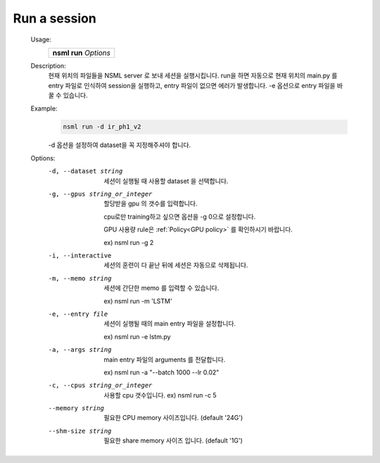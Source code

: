 .. _nsml run:

Run a session
--------------

    Usage:
      +---------------------------+
      |  **nsml run** *Options*   |
      +---------------------------+

    Description:
        현재 위치의 파일들을 NSML server 로 보내 세션을 실행시킵니다. run을 하면 자동으로 현재 위치의 main.py 를 entry 파일로 인식하여 session을 실행하고, entry 파일이 없으면 에러가 발생합니다. -e 옵션으로 entry 파일을 바꿀 수 있습니다.


    Example:
        .. code-block:: console

            nsml run -d ir_ph1_v2

        -d 옵션을 설정하여 dataset을 꼭 지정해주셔야 합니다.


    Options:
        -d, --dataset string                   세션이 실행될 때 사용할 dataset 을 선택합니다.

        -g, --gpus string_or_integer           할당받을 gpu 의 갯수를 입력합니다.

                                               cpu로만 training하고 싶으면 옵션을 -g 0으로 설정합니다.

                                               GPU 사용량 rule은 :ref:`Policy<GPU policy>` 를 확인하시기 바랍니다.

                                               ex) nsml run -g 2

        -i, --interactive                      세션의 훈련이 다 끝난 뒤에 세션은 자동으로 삭제됩니다.

        -m, --memo string                      세션에 간단한 memo 를 입력할 수 있습니다.

                                               ex) nsml run -m 'LSTM'

        -e, --entry file                       세션이 실행될 때의 main entry 파일을 설정합니다.

                                               ex) nsml run -e lstm.py

        -a, --args string                      main entry 파일의 arguments 를 전달합니다.

                                               ex) nsml run -a "--batch 1000 --lr 0.02"

        -c, --cpus string_or_integer           사용할 cpu 갯수입니다. ex) nsml run -c 5

        --memory string                        필요한 CPU memory 사이즈입니다. (default '24G')

        --shm-size string                      필요한 share memory 사이즈 입니다. (default '1G')
